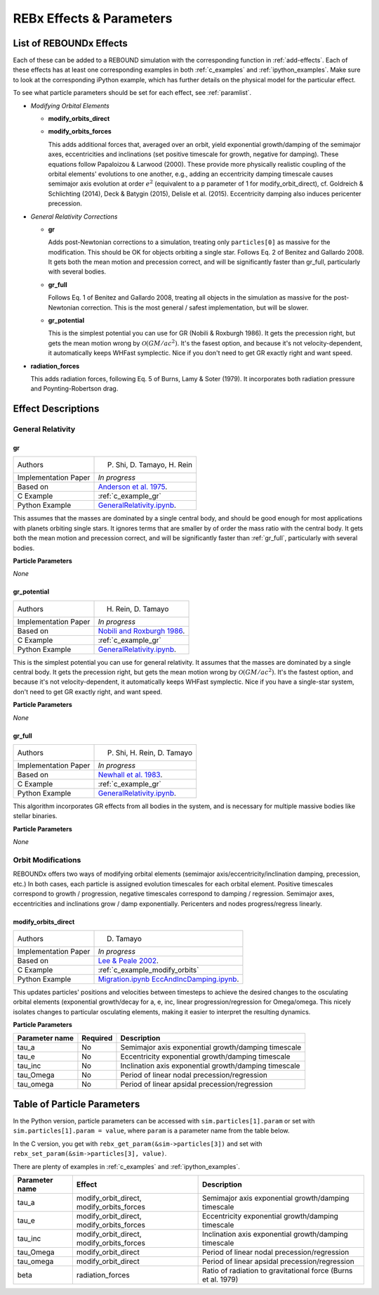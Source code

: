 .. _modules:

REBx Effects & Parameters
=========================

.. _effectList:

List of REBOUNDx Effects
------------------------

Each of these can be added to a REBOUND simulation with the corresponding function in :ref:`add-effects`.  Each of these effects has at least one corresponding examples in both :ref:`c_examples` and :ref:`ipython_examples`. Make sure to look at the corresponding iPython example, which has further details on the physical model for the particular effect.

To see what particle parameters should be set for each effect, see :ref:`paramlist`.

*   *Modifying Orbital Elements*


    *   **modify_orbits_direct**
        

    *   **modify_orbits_forces**
        
        This adds additional forces that, averaged over an orbit, yield exponential growth/damping of the 
        semimajor axes, eccentricities and inclinations (set positive timescale for growth, negative for damping).  
        These equations follow Papaloizou & Larwood (2000).  
        These provide more physically realistic coupling of the orbital elements' evolutions to one another, 
        e.g., adding an eccentricity damping timescale causes semimajor axis evolution at order :math:`e^2` 
        (equivalent to a p parameter of 1 for modify_orbit_direct), 
        cf. Goldreich & Schlichting (2014), Deck & Batygin (2015), Delisle et al. (2015). 
        Eccentricity damping also induces pericenter precession.

*   *General Relativity Corrections*

    *   **gr**

        Adds post-Newtonian corrections to a simulation, treating only ``particles[0]`` as massive for the modification.  
        This should be OK for objects orbiting a single star.  
        Follows Eq. 2 of Benitez and Gallardo 2008.  
        It gets both the mean motion and precession correct, and will be significantly faster than gr_full, particularly with several bodies.

    *   **gr_full**

        Follows Eq. 1 of Benitez and Gallardo 2008, treating all objects in the simulation as massive for the post-Newtonian correction.  
        This is the most general / safest implementation, but will be slower.

    *   **gr_potential**

        This is the simplest potential you can use for GR (Nobili & Roxburgh 1986). 
        It gets the precession right, but gets the mean motion wrong by :math:`\mathcal{O}(GM/ac^2)`.  
        It's the fasest option, and because it's not velocity-dependent, it automatically keeps WHFast symplectic.  
        Nice if you don't need to get GR exactly right and want speed.

*   **radiation_forces**

    This adds radiation forces, following Eq. 5 of Burns, Lamy & Soter (1979).  
    It incorporates both radiation pressure and Poynting-Robertson drag.  

.. _effectDescriptions:

Effect Descriptions
-------------------

General Relativity
^^^^^^^^^^^^^^^^^^

.. _gr:

gr
**

======================= ===============================================
Authors                 P. Shi, D. Tamayo, H. Rein
Implementation Paper    *In progress*
Based on                `Anderson et al. 1975 <http://labs.adsabs.harvard.edu/adsabs/abs/1975ApJ...200..221A/>`_.
C Example               :ref:`c_example_gr`
Python Example          `GeneralRelativity.ipynb <https://github.com/dtamayo/reboundx/blob/master/ipython_examples/GeneralRelativity.ipynb>`_.
======================= ===============================================

This assumes that the masses are dominated by a single central body, and should be good enough for most applications with planets orbiting single stars.
It ignores terms that are smaller by of order the mass ratio with the central body.
It gets both the mean motion and precession correct, and will be significantly faster than :ref:`gr_full`, particularly with several bodies.

**Particle Parameters**

*None*

.. _gr_potential:

gr_potential
************

======================= ===============================================
Authors                 H. Rein, D. Tamayo
Implementation Paper    *In progress*
Based on                `Nobili and Roxburgh 1986 <http://labs.adsabs.harvard.edu/adsabs/abs/1986IAUS..114..105N/>`_.
C Example               :ref:`c_example_gr`
Python Example          `GeneralRelativity.ipynb <https://github.com/dtamayo/reboundx/blob/master/ipython_examples/GeneralRelativity.ipynb>`_.
======================= ===============================================

This is the simplest potential you can use for general relativity.
It assumes that the masses are dominated by a single central body.
It gets the precession right, but gets the mean motion wrong by :math:`\mathcal{O}(GM/ac^2)`.  
It's the fastest option, and because it's not velocity-dependent, it automatically keeps WHFast symplectic.  
Nice if you have a single-star system, don't need to get GR exactly right, and want speed.

**Particle Parameters**

*None*

.. _gr_full:

gr_full
*******

======================= ===============================================
Authors                 P. Shi, H. Rein, D. Tamayo
Implementation Paper    *In progress*
Based on                `Newhall et al. 1983 <http://labs.adsabs.harvard.edu/adsabs/abs/1983A%26A...125..150N/>`_.
C Example               :ref:`c_example_gr`
Python Example          `GeneralRelativity.ipynb <https://github.com/dtamayo/reboundx/blob/master/ipython_examples/GeneralRelativity.ipynb>`_.
======================= ===============================================

This algorithm incorporates GR effects from all bodies in the system, and is necessary for multiple massive bodies like stellar binaries.

**Particle Parameters**

*None*

Orbit Modifications
^^^^^^^^^^^^^^^^^^^

REBOUNDx offers two ways of modifying orbital elements (semimajor axis/eccentricity/inclination damping, precession, etc.)
In both cases, each particle is assigned evolution timescales for each orbital element.  
Positive timescales correspond to growth / progression, negative timescales correspond to damping / regression.  
Semimajor axes, eccentricities and inclinations grow / damp exponentially.  
Pericenters and nodes progress/regress linearly.

.. _modify_orbits_direct:

modify_orbits_direct
********************

======================= ===============================================
Authors                 D. Tamayo
Implementation Paper    *In progress*
Based on                `Lee & Peale 2002 <http://labs.adsabs.harvard.edu/adsabs/abs/2002ApJ...567..596L/>`_. 
C Example               :ref:`c_example_modify_orbits`
Python Example          `Migration.ipynb <https://github.com/dtamayo/reboundx/blob/master/ipython_examples/Migration.ipynb>`_
                        `EccAndIncDamping.ipynb <https://github.com/dtamayo/reboundx/blob/master/ipython_examples/EccAndIncDamping.ipynb>`_.
======================= ===============================================

This updates particles' positions and velocities between timesteps to achieve the desired changes to the osculating orbital elements (exponential growth/decay for a, e, inc, linear progression/regression for Omega/omega.
This nicely isolates changes to particular osculating elements, making it easier to interpret the resulting dynamics.  

**Particle Parameters**

======================= =========== ================================================
Parameter name          Required    Description
======================= =========== ================================================
tau_a                   No          Semimajor axis exponential growth/damping timescale
tau_e                   No          Eccentricity exponential growth/damping timescale
tau_inc                 No          Inclination axis exponential growth/damping timescale
tau_Omega               No          Period of linear nodal precession/regression
tau_omega               No          Period of linear apsidal precession/regression
======================= =========== ================================================

.. _paramlist:

Table of Particle Parameters
----------------------------

In the Python version, particle parameters can be accessed with ``sim.particles[1].param`` or set with ``sim.particles[1].param = value``, where ``param`` is a parameter name from the table below.  

In the C version, you get with ``rebx_get_param(&sim->particles[3])`` and set with ``rebx_set_param(&sim->particles[3], value)``.

There are plenty of examples in :ref:`c_examples` and :ref:`ipython_examples`.

=============== ========================================= ============================================ 
Parameter name  Effect                                    Description
=============== ========================================= ============================================ 
tau_a           modify_orbit_direct, modify_orbits_forces Semimajor axis exponential growth/damping timescale
tau_e           modify_orbit_direct, modify_orbits_forces Eccentricity exponential growth/damping timescale
tau_inc         modify_orbit_direct, modify_orbits_forces Inclination axis exponential growth/damping timescale
tau_Omega       modify_orbit_direct                       Period of linear nodal precession/regression
tau_omega       modify_orbit_direct                       Period of linear apsidal precession/regression
beta            radiation_forces                          Ratio of radiation to gravitational force (Burns et al. 1979)
=============== ========================================= ============================================ 

